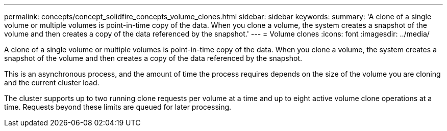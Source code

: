 ---
permalink: concepts/concept_solidfire_concepts_volume_clones.html
sidebar: sidebar
keywords: 
summary: 'A clone of a single volume or multiple volumes is point-in-time copy of the data. When you clone a volume, the system creates a snapshot of the volume and then creates a copy of the data referenced by the snapshot.'
---
= Volume clones
:icons: font
:imagesdir: ../media/

[.lead]
A clone of a single volume or multiple volumes is point-in-time copy of the data. When you clone a volume, the system creates a snapshot of the volume and then creates a copy of the data referenced by the snapshot.

This is an asynchronous process, and the amount of time the process requires depends on the size of the volume you are cloning and the current cluster load.

The cluster supports up to two running clone requests per volume at a time and up to eight active volume clone operations at a time. Requests beyond these limits are queued for later processing.
